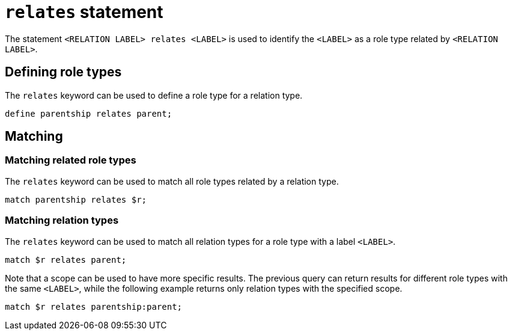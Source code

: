= `relates` statement

The statement `<RELATION LABEL> relates <LABEL>` is used to identify the `<LABEL>` as a role type related by `<RELATION LABEL>`.

== Defining role types

The `relates` keyword can be used to define a role type for a relation type.

[,typeql]
----
define parentship relates parent;
----

== Matching

=== Matching related role types

The `relates` keyword can be used to match all role types related by a relation type.

[,typeql]
----
match parentship relates $r;
----

=== Matching relation types

The `relates` keyword can be used to match all relation types for a role type with a label `<LABEL>`.

[,typeql]
----
match $r relates parent;
----

Note that a scope can be used to have more specific results.
The previous query can return results for different role types with the same `<LABEL>`, while the following example returns only relation types with the specified scope.

[,typeql]
----
match $r relates parentship:parent;
----
